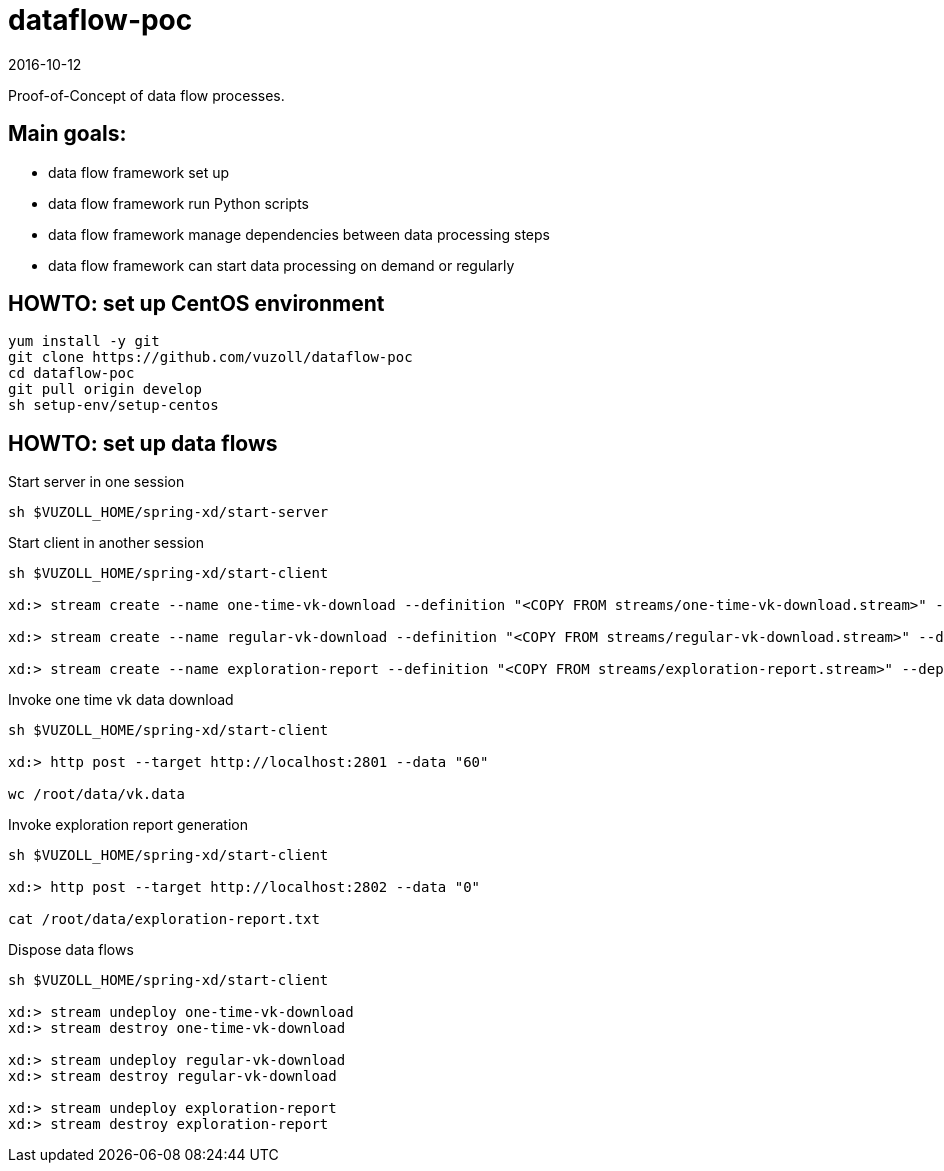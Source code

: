 = dataflow-poc
2016-10-12

Proof-of-Concept of data flow processes.

== Main goals:
- data flow framework set up
- data flow framework run Python scripts
- data flow framework manage dependencies between data processing steps
- data flow framework can start data processing on demand or regularly

== HOWTO: set up CentOS environment

[source,shell]
----
yum install -y git
git clone https://github.com/vuzoll/dataflow-poc
cd dataflow-poc
git pull origin develop
sh setup-env/setup-centos
----

== HOWTO: set up data flows

[source,shell]
.Start server in one session
----
sh $VUZOLL_HOME/spring-xd/start-server
----

[source,shell]
.Start client in another session
----
sh $VUZOLL_HOME/spring-xd/start-client

xd:> stream create --name one-time-vk-download --definition "<COPY FROM streams/one-time-vk-download.stream>" --deploy

xd:> stream create --name regular-vk-download --definition "<COPY FROM streams/regular-vk-download.stream>" --deploy

xd:> stream create --name exploration-report --definition "<COPY FROM streams/exploration-report.stream>" --deploy
----

[source,shell]
.Invoke one time vk data download
----
sh $VUZOLL_HOME/spring-xd/start-client

xd:> http post --target http://localhost:2801 --data "60"

wc /root/data/vk.data
----

[source,shell]
.Invoke exploration report generation
----
sh $VUZOLL_HOME/spring-xd/start-client

xd:> http post --target http://localhost:2802 --data "0"

cat /root/data/exploration-report.txt
----

[source,shell]
.Dispose data flows
----
sh $VUZOLL_HOME/spring-xd/start-client

xd:> stream undeploy one-time-vk-download
xd:> stream destroy one-time-vk-download

xd:> stream undeploy regular-vk-download
xd:> stream destroy regular-vk-download

xd:> stream undeploy exploration-report
xd:> stream destroy exploration-report
----
